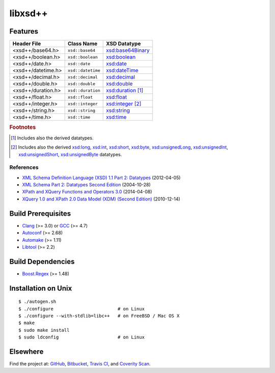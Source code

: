 ********
libxsd++
********

.. image:: https://api.travis-ci.org/datagraph/libxsd.svg?branch=master
   :target: https://travis-ci.org/datagraph/libxsd
   :alt: Travis CI build status

.. image:: https://scan.coverity.com/projects/3277/badge.svg
   :target: https://scan.coverity.com/projects/3277
   :alt: Coverity Scan build status

Features
========

======================= ======================= ================================
Header File             Class Name              XSD Datatype
======================= ======================= ================================
<xsd++/base64.h>        ``xsd::base64``         `xsd:base64Binary`_
<xsd++/boolean.h>       ``xsd::boolean``        `xsd:boolean`_
<xsd++/date.h>          ``xsd::date``           `xsd:date`_
<xsd++/datetime.h>      ``xsd::datetime``       `xsd:dateTime`_
<xsd++/decimal.h>       ``xsd::decimal``        `xsd:decimal`_
<xsd++/double.h>        ``xsd::double``         `xsd:double`_
<xsd++/duration.h>      ``xsd::duration``       `xsd:duration`_ [1]_
<xsd++/float.h>         ``xsd::float``          `xsd:float`_
<xsd++/integer.h>       ``xsd::integer``        `xsd:integer`_ [2]_
<xsd++/string.h>        ``xsd::string``         `xsd:string`_
<xsd++/time.h>          ``xsd::time``           `xsd:time`_
======================= ======================= ================================

.. _xsd:base64Binary:  http://www.w3.org/TR/xmlschema11-2/#base64Binary
.. _xsd:boolean:       http://www.w3.org/TR/xmlschema11-2/#boolean
.. _xsd:date:          http://www.w3.org/TR/xmlschema11-2/#date
.. _xsd:dateTime:      http://www.w3.org/TR/xmlschema11-2/#dateTime
.. _xsd:decimal:       http://www.w3.org/TR/xmlschema11-2/#decimal
.. _xsd:double:        http://www.w3.org/TR/xmlschema11-2/#double
.. _xsd:duration:      http://www.w3.org/TR/xmlschema11-2/#duration
.. _xsd:float:         http://www.w3.org/TR/xmlschema11-2/#float
.. _xsd:integer:       http://www.w3.org/TR/xmlschema11-2/#integer
.. _xsd:string:        http://www.w3.org/TR/xmlschema11-2/#string
.. _xsd:time:          http://www.w3.org/TR/xmlschema11-2/#time

.. rubric:: Footnotes

.. [1] Includes also the derived datatypes.

.. [2] Includes also the derived `xsd:long`_, `xsd:int`_, `xsd:short`_, `xsd:byte`_,
       `xsd:unsignedLong`_, `xsd:unsignedInt`_, `xsd:unsignedShort`_,
       `xsd:unsignedByte`_ datatypes.

.. _xsd:long:          http://www.w3.org/TR/xmlschema11-2/#long
.. _xsd:int:           http://www.w3.org/TR/xmlschema11-2/#int
.. _xsd:short:         http://www.w3.org/TR/xmlschema11-2/#short
.. _xsd:byte:          http://www.w3.org/TR/xmlschema11-2/#byte
.. _xsd:unsignedLong:  http://www.w3.org/TR/xmlschema11-2/#unsignedLong
.. _xsd:unsignedInt:   http://www.w3.org/TR/xmlschema11-2/#unsignedInt
.. _xsd:unsignedShort: http://www.w3.org/TR/xmlschema11-2/#unsignedShort
.. _xsd:unsignedByte:  http://www.w3.org/TR/xmlschema11-2/#unsignedByte

References
----------

* `XML Schema Definition Language (XSD) 1.1 Part 2: Datatypes
  <http://www.w3.org/TR/xmlschema11-2/>`__ (2012-04-05)
* `XML Schema Part 2: Datatypes Second Edition
  <http://www.w3.org/TR/xmlschema-2/>`__ (2004-10-28)
* `XPath and XQuery Functions and Operators 3.0
  <http://www.w3.org/TR/xpath-functions-30/>`__ (2014-04-08)
* `XQuery 1.0 and XPath 2.0 Data Model (XDM) (Second Edition)
  <http://www.w3.org/TR/xpath-datamodel/>`__ (2010-12-14)

Build Prerequisites
===================

* Clang_ (>= 3.0) or GCC_ (>= 4.7)
* Autoconf_ (>= 2.68)
* Automake_ (>= 1.11)
* Libtool_ (>= 2.2)

.. _Clang:    http://clang.llvm.org/
.. _GCC:      http://gcc.gnu.org/
.. _Autoconf: http://www.gnu.org/software/autoconf/
.. _Automake: http://www.gnu.org/software/automake/
.. _Libtool:  http://www.gnu.org/software/libtool/

Build Dependencies
==================

* Boost.Regex_ (>= 1.48)

.. _Boost.Regex: http://www.boost.org/libs/regex/

Installation on Unix
====================

::

   $ ./autogen.sh
   $ ./configure                        # on Linux
   $ ./configure --with-stdlib=libc++   # on FreeBSD / Mac OS X
   $ make
   $ sudo make install
   $ sudo ldconfig                      # on Linux

Elsewhere
=========

Find the project at: GitHub_, Bitbucket_, `Travis CI`_, and `Coverity
Scan`_.

.. _GitHub:        http://github.com/datagraph/libxsd
.. _Bitbucket:     http://bitbucket.org/datagraph/libxsd
.. _Travis CI:     http://travis-ci.org/datagraph/libxsd
.. _Coverity Scan: http://scan.coverity.com/projects/3277
